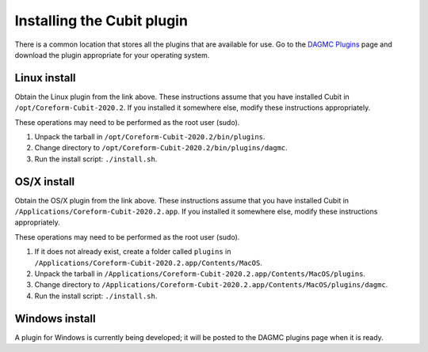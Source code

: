 Installing the Cubit plugin
==================================

There is a common location that stores all the plugins that are available for
use. Go to the `DAGMC Plugins <DAGMC_plugins_>`_ page and download the plugin
appropriate for your operating system.

Linux install
~~~~~~~~~~~~~

Obtain the Linux plugin from the link above. These instructions assume that you
have installed Cubit in ``/opt/Coreform-Cubit-2020.2``. If you installed it somewhere
else, modify these instructions appropriately.

These operations may need to be performed as the root user (sudo).

1.  Unpack the tarball in ``/opt/Coreform-Cubit-2020.2/bin/plugins``.
2.  Change directory to ``/opt/Coreform-Cubit-2020.2/bin/plugins/dagmc``.
3.  Run the install script: ``./install.sh``.

OS/X install
~~~~~~~~~~~~

Obtain the OS/X plugin from the link above. These instructions assume that you
have installed Cubit in ``/Applications/Coreform-Cubit-2020.2.app``. If you installed it
somewhere else, modify these instructions appropriately.

These operations may need to be performed as the root user (sudo).

1.  If it does not already exist, create a folder called ``plugins`` in
    ``/Applications/Coreform-Cubit-2020.2.app/Contents/MacOS``.
2.  Unpack the tarball in ``/Applications/Coreform-Cubit-2020.2.app/Contents/MacOS/plugins``.
3.  Change directory to
    ``/Applications/Coreform-Cubit-2020.2.app/Contents/MacOS/plugins/dagmc``.
4.  Run the install script: ``./install.sh``.

Windows install
~~~~~~~~~~~~~~~

A plugin for Windows is currently being developed; it will be posted to the
DAGMC plugins page when it is ready.

..  _DAGMC_plugins: https://go.wisc.edu/svalinn-cubit-plugin
